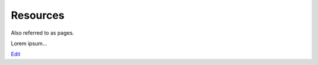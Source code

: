 
Resources
=========

Also referred to as pages.

Lorem ipsum...

`Edit <https://github.com/zotonic/zotonic/edit/master/doc/manuals/resources.rst>`_

